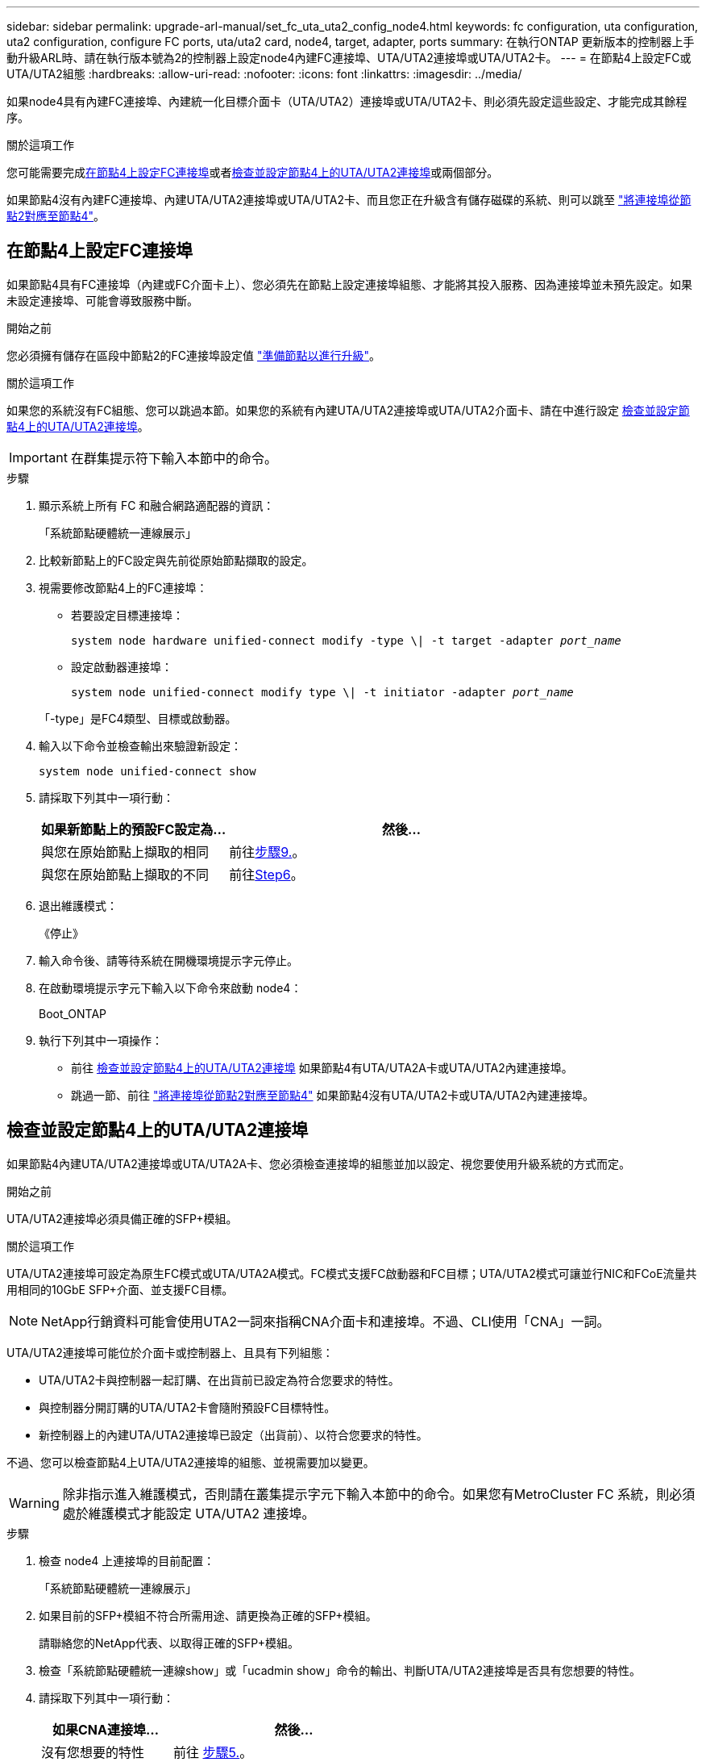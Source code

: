 ---
sidebar: sidebar 
permalink: upgrade-arl-manual/set_fc_uta_uta2_config_node4.html 
keywords: fc configuration, uta configuration, uta2 configuration, configure FC ports, uta/uta2 card, node4, target, adapter, ports 
summary: 在執行ONTAP 更新版本的控制器上手動升級ARL時、請在執行版本號為2的控制器上設定node4內建FC連接埠、UTA/UTA2連接埠或UTA/UTA2卡。 
---
= 在節點4上設定FC或UTA/UTA2組態
:hardbreaks:
:allow-uri-read: 
:nofooter: 
:icons: font
:linkattrs: 
:imagesdir: ../media/


[role="lead"]
如果node4具有內建FC連接埠、內建統一化目標介面卡（UTA/UTA2）連接埠或UTA/UTA2卡、則必須先設定這些設定、才能完成其餘程序。

.關於這項工作
您可能需要完成<<在節點4上設定FC連接埠>>或者<<檢查並設定節點4上的UTA/UTA2連接埠>>或兩個部分。

如果節點4沒有內建FC連接埠、內建UTA/UTA2連接埠或UTA/UTA2卡、而且您正在升級含有儲存磁碟的系統、則可以跳至 link:map_ports_node2_node4.html["將連接埠從節點2對應至節點4"]。



== 在節點4上設定FC連接埠

如果節點4具有FC連接埠（內建或FC介面卡上）、您必須先在節點上設定連接埠組態、才能將其投入服務、因為連接埠並未預先設定。如果未設定連接埠、可能會導致服務中斷。

.開始之前
您必須擁有儲存在區段中節點2的FC連接埠設定值 link:prepare_nodes_for_upgrade.html["準備節點以進行升級"]。

.關於這項工作
如果您的系統沒有FC組態、您可以跳過本節。如果您的系統有內建UTA/UTA2連接埠或UTA/UTA2介面卡、請在中進行設定 <<檢查並設定節點4上的UTA/UTA2連接埠>>。


IMPORTANT: 在群集提示符下輸入本節中的命令。

.步驟
. 顯示系統上所有 FC 和融合網路適配器的資訊：
+
「系統節點硬體統一連線展示」

. 比較新節點上的FC設定與先前從原始節點擷取的設定。
. 視需要修改節點4上的FC連接埠：
+
** 若要設定目標連接埠：
+
`system node hardware unified-connect modify -type \| -t target -adapter _port_name_`

** 設定啟動器連接埠：
+
`system node unified-connect modify type \| -t initiator -adapter _port_name_`

+
「-type」是FC4類型、目標或啟動器。



. 輸入以下命令並檢查輸出來驗證新設定：
+
`system node unified-connect show`

. 請採取下列其中一項行動：
+
[cols="35,65"]
|===
| 如果新節點上的預設FC設定為... | 然後… 


| 與您在原始節點上擷取的相同 | 前往<<man_config_4_Step9,步驟9.>>。 


| 與您在原始節點上擷取的不同 | 前往<<man_config_4_Step6,Step6>>。 
|===
. [[man_config_4_Step6]]退出維護模式：
+
《停止》

. 輸入命令後、請等待系統在開機環境提示字元停止。
. 在啟動環境提示字元下輸入以下命令來啟動 node4：
+
Boot_ONTAP

. [[man_config_4_Step9]]執行下列其中一項操作：
+
** 前往 <<檢查並設定節點4上的UTA/UTA2連接埠>> 如果節點4有UTA/UTA2A卡或UTA/UTA2內建連接埠。
** 跳過一節、前往 link:map_ports_node2_node4.html["將連接埠從節點2對應至節點4"] 如果節點4沒有UTA/UTA2卡或UTA/UTA2內建連接埠。






== 檢查並設定節點4上的UTA/UTA2連接埠

如果節點4內建UTA/UTA2連接埠或UTA/UTA2A卡、您必須檢查連接埠的組態並加以設定、視您要使用升級系統的方式而定。

.開始之前
UTA/UTA2連接埠必須具備正確的SFP+模組。

.關於這項工作
UTA/UTA2連接埠可設定為原生FC模式或UTA/UTA2A模式。FC模式支援FC啟動器和FC目標；UTA/UTA2模式可讓並行NIC和FCoE流量共用相同的10GbE SFP+介面、並支援FC目標。


NOTE: NetApp行銷資料可能會使用UTA2一詞來指稱CNA介面卡和連接埠。不過、CLI使用「CNA」一詞。

UTA/UTA2連接埠可能位於介面卡或控制器上、且具有下列組態：

* UTA/UTA2卡與控制器一起訂購、在出貨前已設定為符合您要求的特性。
* 與控制器分開訂購的UTA/UTA2卡會隨附預設FC目標特性。
* 新控制器上的內建UTA/UTA2連接埠已設定（出貨前）、以符合您要求的特性。


不過、您可以檢查節點4上UTA/UTA2連接埠的組態、並視需要加以變更。


WARNING: 除非指示進入維護模式，否則請在叢集提示字元下輸入本節中的命令。如果您有MetroCluster FC 系統，則必須處於維護模式才能設定 UTA/UTA2 連接埠。

.步驟
. 檢查 node4 上連接埠的目前配置：
+
「系統節點硬體統一連線展示」

. 如果目前的SFP+模組不符合所需用途、請更換為正確的SFP+模組。
+
請聯絡您的NetApp代表、以取得正確的SFP+模組。

. 檢查「系統節點硬體統一連線show」或「ucadmin show」命令的輸出、判斷UTA/UTA2連接埠是否具有您想要的特性。
. 請採取下列其中一項行動：
+
[cols="35,65"]
|===
| 如果CNA連接埠... | 然後... 


| 沒有您想要的特性 | 前往 <<man_check_4_Step5,步驟5.>>。 


| 擁有您想要的個人風格 | 跳過步驟5至步驟12、前往 <<man_check_4_Step13,步驟13>>。 
|===
. [[man_check_4_Step5]]如果系統有儲存磁碟並且正在執行Data ONTAP 8.3，則啟動 node4 並進入維護模式：
+
Boot_ONTAP maint

. 輸入下列命令並檢查其輸出、以驗證設定：
+
「ucadmin show」

. 請採取下列其中一項行動：
+
[cols="35,65"]
|===
| 如果您正在設定... | 然後... 


| UTA/UTA2A卡上的連接埠 | 前往<<man_check_4_Step8,步驟8.>>。 


| 內建UTA/UTA2連接埠 | 跳過第 8 步並轉到<<man_check_4_Step9,步驟9.>>。 
|===
. [[man_check_4_Step8]]如果轉接器處於啟動器模式，且 UTA/UTA2 連接埠處於線上狀態，則將 UTA/UTA2 連接埠離線：
+
「停用介面卡_adapter_name_」

+
目標模式中的介面卡會在維護模式中自動離線。

. [[man_check_4_Step9]]如果目前配置與所需用途不匹配，請輸入以下命令根據需要更改配置：
+
「ucadmin modify -m fc|cna -t啟動器| target _adapter_name_」

+
** 「-m」是個人化模式：FC或10GbE UTA。
** 「-t」是FC4類型：目標或啟動器。


+

NOTE: 您必須對磁帶驅動器使用 FC 啟動器，對 SAN 用戶端使用 FC 目標。

. 如果系統有儲存磁碟，請輸入以下命令：
+
《停止》

+
系統會在開機環境提示字元停止。

+
.. 輸入下列命令：
+
Boot_ONTAP



. 如果系統有儲存磁碟，請輸入以下命令：
+
「系統節點硬體統一連線展示」

+
以下範例的輸出顯示FC4類型的介面卡「1b」正在變更為「啟動器」、介面卡「2a」和「2b」的模式正在變更為「cna」。

+
[listing]
----
cluster1::> system node hardware unified-connect show
               Current  Current   Pending  Pending    Admin
Node  Adapter  Mode     Type      Mode     Type       Status
----  -------  -------  --------- -------  -------    -----
f-a    1a      fc       initiator -        -          online
f-a    1b      fc       target    -        initiator  online
f-a    2a      fc       target    cna      -          online
f-a    2b      fc       target    cna      -          online
4 entries were displayed.
----
. 針對每個連接埠輸入下列其中一個命令、將任何目標連接埠置於線上：
+
網路FCP介面卡修改-node_node_name_-介 面卡_adapter_name_-state up

. [[man_inCheck _4_Step13]連接連接埠。

